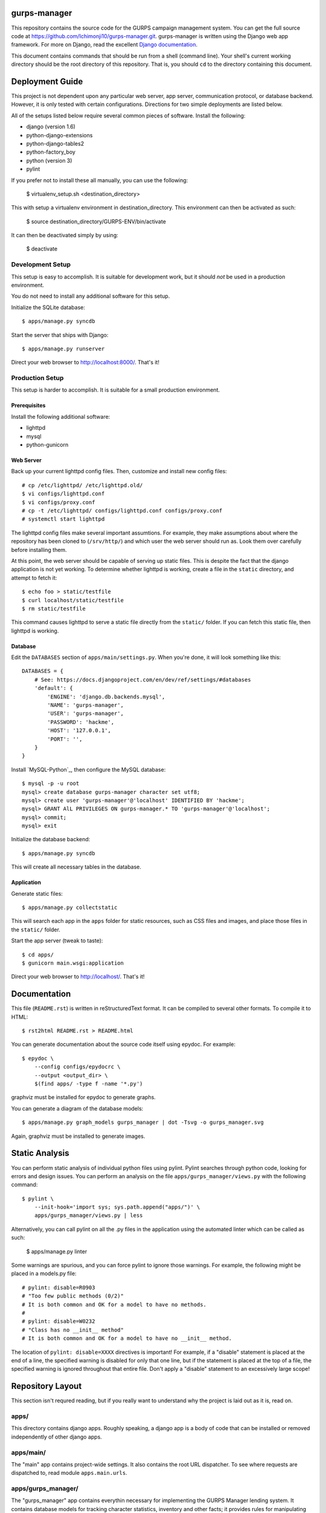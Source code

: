 gurps-manager
=============

This repository contains the source code for the GURPS campaign management
system. You can get the full source code at
https://github.com/Ichimonji10/gurps-manager.git. gurps-manager is written using
the Django web app framework. For more on Django, read the excellent `Django
documentation`_.

This document contains commands that should be run from a shell (command line).
Your shell's current working directory should be the root directory of this
repository. That is, you should ``cd`` to the directory containing this
document.

Deployment Guide
================

This project is not dependent upon any particular web server, app server,
communication protocol, or database backend. However, it is only tested with
certain configurations. Directions for two simple deployments are listed below.

All of the setups listed below require several common pieces of software.
Install the following:

* django (version 1.6)
* python-django-extensions
* python-django-tables2
* python-factory_boy
* python (version 3)
* pylint

If you prefer not to install these all manually, you can use the following:

    $ virtualenv_setup.sh <destination_directory>

This with setup a virtualenv environment in destination_directory.
This environment can then be activated as such:

    $ source destination_directory/GURPS-ENV/bin/activate

It can then be deactivated simply by using:

    $ deactivate

Development Setup
-----------------

This setup is easy to accomplish. It is suitable for development work, but it
should *not* be used in a production environment.

You do not need to install any additional software for this setup.

Initialize the SQLite database::

    $ apps/manage.py syncdb

Start the server that ships with Django::

    $ apps/manage.py runserver

Direct your web browser to http://localhost:8000/. That's it!

Production Setup
----------------

This setup is harder to accomplish. It is suitable for a small production
environment.

Prerequisites
~~~~~~~~~~~~~

Install the following additional software:

* lighttpd
* mysql
* python-gunicorn

Web Server
~~~~~~~~~~

Back up your current lighttpd config files. Then, customize and install new
config files::

    # cp /etc/lighttpd/ /etc/lighttpd.old/
    $ vi configs/lighttpd.conf
    $ vi configs/proxy.conf
    # cp -t /etc/lighttpd/ configs/lighttpd.conf configs/proxy.conf
    # systemctl start lighttpd

The lighttpd config files make several important assumtions. For example, they
make assumptions about where the repository has been cloned to (``/srv/http/``)
and which user the web server should run as. Look them over carefully before
installing them.

At this point, the web server should be capable of serving up static files. This
is despite the fact that the django application is not yet working. To determine
whether lighttpd is working, create a file in the ``static`` directory, and
attempt to fetch it::

    $ echo foo > static/testfile
    $ curl localhost/static/testfile
    $ rm static/testfile

This command causes lighttpd to serve a static file directly from the
``static/`` folder. If you can fetch this static file, then lighttpd is working.

Database
~~~~~~~~

Edit the ``DATABASES`` section of ``apps/main/settings.py``. When you're done,
it will look something like this::

    DATABASES = {
        # See: https://docs.djangoproject.com/en/dev/ref/settings/#databases
        'default': {
            'ENGINE': 'django.db.backends.mysql',
            'NAME': 'gurps-manager',
            'USER': 'gurps-manager',
            'PASSWORD': 'hackme',
            'HOST': '127.0.0.1',
            'PORT': '',
        }
    }

Install `MySQL-Python`_, then configure the MySQL database::

    $ mysql -p -u root
    mysql> create database gurps-manager character set utf8;
    mysql> create user 'gurps-manager'@'localhost' IDENTIFIED BY 'hackme';
    mysql> GRANT AlL PRIVILEGES ON gurps-manager.* TO 'gurps-manager'@'localhost';
    mysql> commit;
    mysql> exit

Initialize the database backend::

    $ apps/manage.py syncdb

This will create all necessary tables in the database.

Application
~~~~~~~~~~~

Generate static files::

    $ apps/manage.py collectstatic

This will search each app in the ``apps`` folder for static resources, such as
CSS files and images, and place those files in the ``static/`` folder.

Start the app server (tweak to taste)::

    $ cd apps/
    $ gunicorn main.wsgi:application

Direct your web browser to http://localhost/. That's it!

Documentation
=============

This file (``README.rst``) is written in reStructuredText format. It can be
compiled to several other formats. To compile it to HTML::

    $ rst2html README.rst > README.html

You can generate documentation about the source code itself using epydoc. For
example::

    $ epydoc \
        --config configs/epydocrc \
        --output <output_dir> \
        $(find apps/ -type f -name '*.py')

graphviz must be installed for epydoc to generate graphs.

You can generate a diagram of the database models::

    $ apps/manage.py graph_models gurps_manager | dot -Tsvg -o gurps_manager.svg

Again, graphviz must be installed to generate images.

Static Analysis
===============

You can perform static analysis of individual python files using pylint. Pylint
searches through python code, looking for errors and design issues. You can perform
an analysis on the file ``apps/gurps_manager/views.py`` with the following
command::

    $ pylint \
        --init-hook='import sys; sys.path.append("apps/")' \
        apps/gurps_manager/views.py | less

Alternatively, you can call pylint on all the .py files in the application using
the automated linter which can be called as such:

    $ apps/manage.py linter

Some warnings are spurious, and you can force pylint to ignore those warnings.
For example, the following might be placed in a models.py file::

    # pylint: disable=R0903
    # "Too few public methods (0/2)"
    # It is both common and OK for a model to have no methods.
    #
    # pylint: disable=W0232
    # "Class has no __init__ method"
    # It is both common and OK for a model to have no __init__ method.

The location of ``pylint: disable=XXXX`` directives is important! For example,
if a "disable" statement is placed at the end of a line, the specified warning
is disabled for only that one line, but if the statement is placed at the top of
a file, the specified warning is ignored throughout that entire file. Don't
apply a "disable" statement to an excessively large scope!

Repository Layout
=================

This section isn't requred reading, but if you really want to understand why the
project is laid out as it is, read on.

apps/
-----

This directory contains django apps. Roughly speaking, a django app is a body of
code that can be installed or removed independently of other django apps.

apps/main/
----------

The "main" app contains project-wide settings. It also contains the root URL
dispatcher. To see where requests are dispatched to, read module
``apps.main.urls``.

apps/gurps_manager/
-------------------

The "gurps_manager" app contains everythin necessary for implementing the GURPS
Manager lending system. It contains database models for tracking character
statistics, inventory and other facts; it provides rules for manipulating those
facts; and it provides a user interface for doing so.

There's one layout quirk of special note. The ``templates`` and ``static``
directories contain yet another directory called ``gurps_manager``. It looks
something like this::

    $ tree apps/gurps_manager/
    apps/gurps_manager/
    |-- __init__.py
    |-- models.py
    |-- static
    |   `-- gurps_manager
    |       `-- base.css
    |-- templates
    |   `-- gurps_manager
    |       `-- base.html
    |-- tests.py
    |-- urls.py
    `-- views.py

At first glance, this appears redundant. Why not do the following instead? ::

    $ tree apps/gurps_manager/
    apps/gurps_manager/
    |-- __init__.py
    |-- models.py
    |-- static
    |   `-- base.css
    |-- templates
    |   `-- base.html
    |-- tests.py
    |-- urls.py
    `-- views.py

The latter is a bad idea.

    Now we might be able to get away with putting our templates directly in
    polls/templates (rather than creating another polls subdirectory), but it
    would actually be a bad idea. Django will choose the first template it finds
    whose name matches, and if you had a template with the same name in a
    different application, Django would be unable to distinguish between them.
    We need to be able to point Django at the right one, and the easiest way to
    ensure this is by namespacing them. That is, by putting those templates
    inside another directory named for the application itself.

    -- `Django documentation
    <https://docs.djangoproject.com/en/1.6/intro/tutorial03/#write-views-that-actually-do-something>`__

static
------

The ``static`` folder contains static resources, such as CSS documents or PNG
images. Use the ``collectstatic`` command to populate this directory. The
collectstatic command is described in the `Application`_ section.

Django is good at generating dynamic content, such as HTML documents. However,
it is not good at serving up static files, such as CSS docments or SVG images.
That's the job of a web server, and a web server should serve up resources from
this directory.

The contents of this folder should *not* be version controlled.

configs
-------

Project-wide config files are housed here. Go have a look -- it's pretty
self-explanatory.

sqlite
------

By default, this project uses sqlite as a database backend. This directory
houses that sqlite database file.

The contents of the this folder should *not* be version controlled.

.. _Django documentation: https://docs.djangoproject.com/en/dev/
